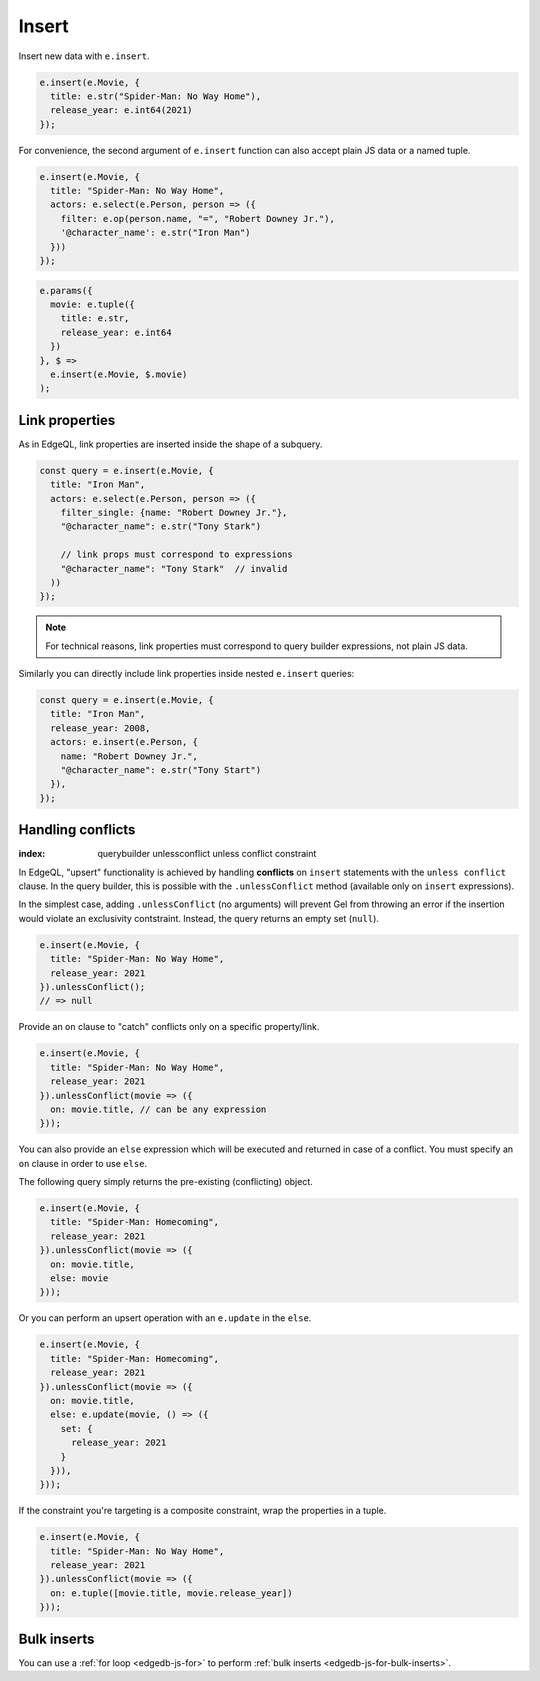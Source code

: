 .. _edgedb-js-insert:

Insert
------

Insert new data with ``e.insert``.

.. code-block:: typescript

  e.insert(e.Movie, {
    title: e.str("Spider-Man: No Way Home"),
    release_year: e.int64(2021)
  });

For convenience, the second argument of ``e.insert`` function can also accept
plain JS data or a named tuple.

.. code-block:: typescript

  e.insert(e.Movie, {
    title: "Spider-Man: No Way Home",
    actors: e.select(e.Person, person => ({
      filter: e.op(person.name, "=", "Robert Downey Jr."),
      '@character_name': e.str("Iron Man")
    }))
  });


.. code-block:: typescript

  e.params({
    movie: e.tuple({
      title: e.str,
      release_year: e.int64
    })
  }, $ =>
    e.insert(e.Movie, $.movie)
  );


Link properties
^^^^^^^^^^^^^^^

As in EdgeQL, link properties are inserted inside the shape of a subquery.

.. code-block:: typescript

  const query = e.insert(e.Movie, {
    title: "Iron Man",
    actors: e.select(e.Person, person => ({
      filter_single: {name: "Robert Downey Jr."},
      "@character_name": e.str("Tony Stark")

      // link props must correspond to expressions
      "@character_name": "Tony Stark"  // invalid
    ))
  });


.. note::

  For technical reasons, link properties must correspond to query
  builder expressions, not plain JS data.

Similarly you can directly include link properties inside nested ``e.insert``
queries:

.. code-block:: typescript

  const query = e.insert(e.Movie, {
    title: "Iron Man",
    release_year: 2008,
    actors: e.insert(e.Person, {
      name: "Robert Downey Jr.",
      "@character_name": e.str("Tony Start")
    }),
  });

Handling conflicts
^^^^^^^^^^^^^^^^^^
:index: querybuilder unlessconflict unless conflict constraint

In EdgeQL, "upsert" functionality is achieved by handling **conflicts** on
``insert`` statements with the ``unless conflict`` clause. In the query
builder, this is possible with the ``.unlessConflict`` method (available only
on ``insert`` expressions).

In the simplest case, adding ``.unlessConflict`` (no arguments) will prevent
Gel from throwing an error if the insertion would violate an exclusivity
contstraint. Instead, the query returns an empty set (``null``).

.. code-block:: typescript

  e.insert(e.Movie, {
    title: "Spider-Man: No Way Home",
    release_year: 2021
  }).unlessConflict();
  // => null


Provide an ``on`` clause to "catch" conflicts only on a specific property/link.

.. code-block:: typescript

  e.insert(e.Movie, {
    title: "Spider-Man: No Way Home",
    release_year: 2021
  }).unlessConflict(movie => ({
    on: movie.title, // can be any expression
  }));


You can also provide an ``else`` expression which will be executed and returned
in case of a conflict. You must specify an ``on`` clause in order to use ``else``.

The following query simply returns the pre-existing (conflicting) object.

.. code-block:: typescript

  e.insert(e.Movie, {
    title: "Spider-Man: Homecoming",
    release_year: 2021
  }).unlessConflict(movie => ({
    on: movie.title,
    else: movie
  }));


Or you can perform an upsert operation with an ``e.update`` in the ``else``.

.. code-block:: typescript

  e.insert(e.Movie, {
    title: "Spider-Man: Homecoming",
    release_year: 2021
  }).unlessConflict(movie => ({
    on: movie.title,
    else: e.update(movie, () => ({
      set: {
        release_year: 2021
      }
    })),
  }));


If the constraint you're targeting is a composite constraint, wrap the
properties in a tuple.

.. code-block:: typescript

  e.insert(e.Movie, {
    title: "Spider-Man: No Way Home",
    release_year: 2021
  }).unlessConflict(movie => ({
    on: e.tuple([movie.title, movie.release_year])
  }));

Bulk inserts
^^^^^^^^^^^^

You can use a :ref:`for loop <edgedb-js-for>` to perform :ref:`bulk inserts
<edgedb-js-for-bulk-inserts>`.
